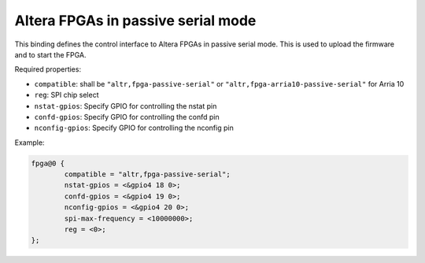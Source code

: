 Altera FPGAs in passive serial mode
===================================

This binding defines the control interface to Altera FPGAs in
passive serial mode. This is used to upload the firmware and
to start the FPGA.

Required properties:

- ``compatible``: shall be ``"altr,fpga-passive-serial"`` or
  ``"altr,fpga-arria10-passive-serial"`` for Arria 10
- ``reg``: SPI chip select
- ``nstat-gpios``: Specify GPIO for controlling the nstat pin
- ``confd-gpios``: Specify GPIO for controlling the confd pin
- ``nconfig-gpios``: Specify GPIO for controlling the nconfig pin

Example:

.. code-block:: none

	fpga@0 {
		compatible = "altr,fpga-passive-serial";
		nstat-gpios = <&gpio4 18 0>;
		confd-gpios = <&gpio4 19 0>;
		nconfig-gpios = <&gpio4 20 0>;
		spi-max-frequency = <10000000>;
		reg = <0>;
	};
